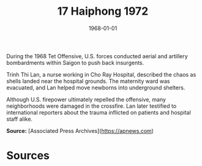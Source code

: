 #+TITLE: 17 Haiphong 1972
#+DATE: 1968-01-01
#+HUGO_BASE_DIR: ../../
#+HUGO_SECTION: essays
#+HUGO_TAGS: civilian
#+EXPORT_FILE_NAME: 12-44-Saigon-1968
#+HUGO_CUSTOM_FRONT_MATTER: :location "1968" :year "1968"


During the 1968 Tet Offensive, U.S. forces conducted aerial and artillery bombardments within Saigon to push back insurgents. 

Trinh Thi Lan, a nurse working in Cho Ray Hospital, described the chaos as shells landed near the hospital grounds. The maternity ward was evacuated, and Lan helped move newborns into underground shelters. 

Although U.S. firepower ultimately repelled the offensive, many neighborhoods were damaged in the crossfire. Lan later testified to international reporters about the trauma inflicted on patients and hospital staff alike.

**Source:** [Associated Press Archives](https://apnews.com)

* Sources
:PROPERTIES:
:EXPORT_EXCLUDE: t
:END:
